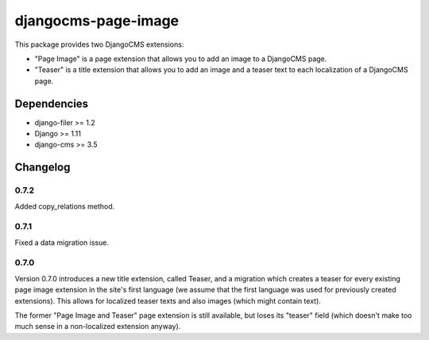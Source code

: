 ====================
djangocms-page-image
====================

This package provides two DjangoCMS extensions:

* "Page Image" is a page extension that allows you to add an image to a DjangoCMS page.
* "Teaser" is a title extension that allows you to add an image and a teaser text to each localization of a DjangoCMS page.

Dependencies
============

* django-filer >= 1.2
* Django >= 1.11
* django-cms >= 3.5


Changelog
=========

0.7.2
-----
Added copy_relations method.

0.7.1
-----
Fixed a data migration issue.

0.7.0
-----
Version 0.7.0 introduces a new title extension, called Teaser, and a migration which creates a
teaser for every existing page image extension in the site's first language (we assume that the
first language was used for previously created extensions). This allows for localized teaser texts
and also images (which might contain text).

The former "Page Image and Teaser" page extension is still available, but loses its "teaser" field
(which doesn't make too much sense in a non-localized extension anyway).
